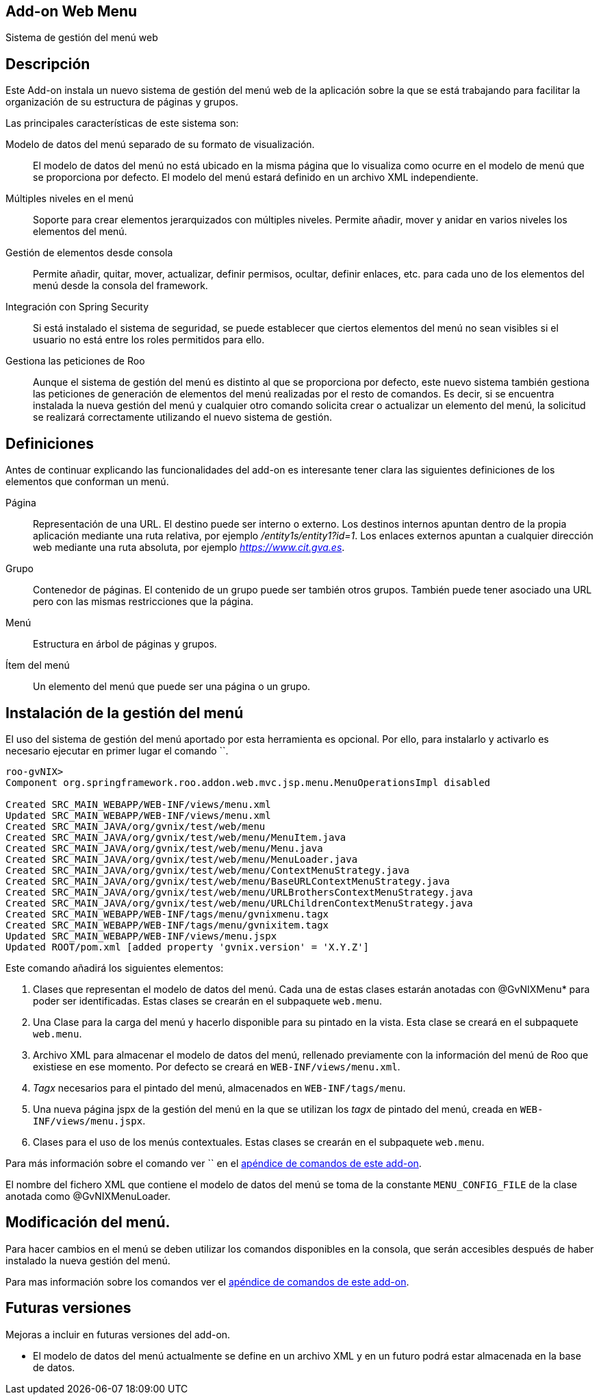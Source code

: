 Add-on Web Menu
---------------

Sistema de gestión del menú web

Descripción
-----------

Este Add-on instala un nuevo sistema de gestión del menú web de la
aplicación sobre la que se está trabajando para facilitar la
organización de su estructura de páginas y grupos.

Las principales características de este sistema son:

Modelo de datos del menú separado de su formato de visualización.::
  El modelo de datos del menú no está ubicado en la misma página que lo
  visualiza como ocurre en el modelo de menú que se proporciona por
  defecto. El modelo del menú estará definido en un archivo XML
  independiente.
Múltiples niveles en el menú::
  Soporte para crear elementos jerarquizados con múltiples niveles.
  Permite añadir, mover y anidar en varios niveles los elementos del
  menú.
Gestión de elementos desde consola::
  Permite añadir, quitar, mover, actualizar, definir permisos, ocultar,
  definir enlaces, etc. para cada uno de los elementos del menú desde la
  consola del framework.
Integración con Spring Security::
  Si está instalado el sistema de seguridad, se puede establecer que
  ciertos elementos del menú no sean visibles si el usuario no está
  entre los roles permitidos para ello.
Gestiona las peticiones de Roo::
  Aunque el sistema de gestión del menú es distinto al que se
  proporciona por defecto, este nuevo sistema también gestiona las
  peticiones de generación de elementos del menú realizadas por el resto
  de comandos. Es decir, si se encuentra instalada la nueva gestión del
  menú y cualquier otro comando solicita crear o actualizar un elemento
  del menú, la solicitud se realizará correctamente utilizando el nuevo
  sistema de gestión.

Definiciones
------------

Antes de continuar explicando las funcionalidades del add-on es
interesante tener clara las siguientes definiciones de los elementos que
conforman un menú.

Página::
  Representación de una URL. El destino puede ser interno o externo. Los
  destinos internos apuntan dentro de la propia aplicación mediante una
  ruta relativa, por ejemplo _/entity1s/entity1?id=1_. Los enlaces
  externos apuntan a cualquier dirección web mediante una ruta absoluta,
  por ejemplo _https://www.cit.gva.es_.
Grupo::
  Contenedor de páginas. El contenido de un grupo puede ser también
  otros grupos. También puede tener asociado una URL pero con las mismas
  restricciones que la página.
Menú::
  Estructura en árbol de páginas y grupos.
Ítem del menú::
  Un elemento del menú que puede ser una página o un grupo.

Instalación de la gestión del menú
----------------------------------

El uso del sistema de gestión del menú aportado por esta herramienta es
opcional. Por ello, para instalarlo y activarlo es necesario ejecutar en
primer lugar el comando ``.

------------------------------------------------------------------------------------
roo-gvNIX> 
Component org.springframework.roo.addon.web.mvc.jsp.menu.MenuOperationsImpl disabled

Created SRC_MAIN_WEBAPP/WEB-INF/views/menu.xml
Updated SRC_MAIN_WEBAPP/WEB-INF/views/menu.xml
Created SRC_MAIN_JAVA/org/gvnix/test/web/menu
Created SRC_MAIN_JAVA/org/gvnix/test/web/menu/MenuItem.java
Created SRC_MAIN_JAVA/org/gvnix/test/web/menu/Menu.java
Created SRC_MAIN_JAVA/org/gvnix/test/web/menu/MenuLoader.java
Created SRC_MAIN_JAVA/org/gvnix/test/web/menu/ContextMenuStrategy.java
Created SRC_MAIN_JAVA/org/gvnix/test/web/menu/BaseURLContextMenuStrategy.java
Created SRC_MAIN_JAVA/org/gvnix/test/web/menu/URLBrothersContextMenuStrategy.java
Created SRC_MAIN_JAVA/org/gvnix/test/web/menu/URLChildrenContextMenuStrategy.java
Created SRC_MAIN_WEBAPP/WEB-INF/tags/menu/gvnixmenu.tagx
Created SRC_MAIN_WEBAPP/WEB-INF/tags/menu/gvnixitem.tagx
Updated SRC_MAIN_WEBAPP/WEB-INF/views/menu.jspx
Updated ROOT/pom.xml [added property 'gvnix.version' = 'X.Y.Z']
------------------------------------------------------------------------------------

Este comando añadirá los siguientes elementos:

1.  Clases que representan el modelo de datos del menú. Cada una de
estas clases estarán anotadas con @GvNIXMenu* para poder ser
identificadas. Estas clases se crearán en el subpaquete `web.menu`.
2.  Una Clase para la carga del menú y hacerlo disponible para su
pintado en la vista. Esta clase se creará en el subpaquete `web.menu`.
3.  Archivo XML para almacenar el modelo de datos del menú, rellenado
previamente con la información del menú de Roo que existiese en ese
momento. Por defecto se creará en `WEB-INF/views/menu.xml`.
4.  _Tagx_ necesarios para el pintado del menú, almacenados en
`WEB-INF/tags/menu`.
5.  Una nueva página jspx de la gestión del menú en la que se utilizan
los _tagx_ de pintado del menú, creada en `WEB-INF/views/menu.jspx`.
6.  Clases para el uso de los menús contextuales. Estas clases se
crearán en el subpaquete `web.menu`.

Para más información sobre el comando ver `` en el
link:#apendice-comandos_addon-web-menu[apéndice de comandos de este
add-on].

El nombre del fichero XML que contiene el modelo de datos del menú se
toma de la constante `MENU_CONFIG_FILE` de la clase anotada como
@GvNIXMenuLoader.

Modificación del menú.
----------------------

Para hacer cambios en el menú se deben utilizar los comandos disponibles
en la consola, que serán accesibles después de haber instalado la nueva
gestión del menú.

Para mas información sobre los comandos ver el
link:#apendice-comandos_addon-web-menu[apéndice de comandos de este
add-on].

Futuras versiones
-----------------

Mejoras a incluir en futuras versiones del add-on.

* El modelo de datos del menú actualmente se define en un archivo XML y
en un futuro podrá estar almacenada en la base de datos.
